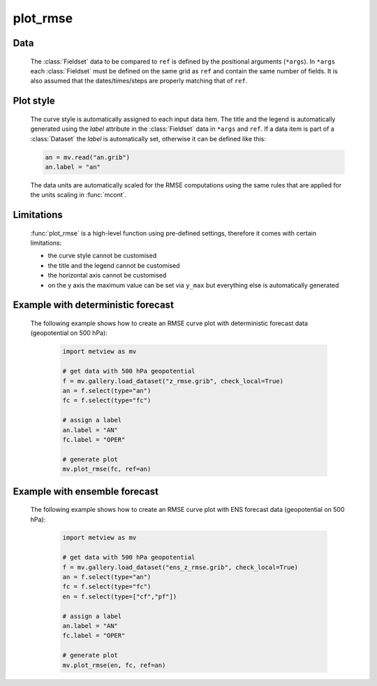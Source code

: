 plot_rmse
=============

.. py:function:: plot_rmse(*args, ref=None, title_font_size=0.4, legend_font_size=0.35, y_max=None)

    High level function with automatic styling to generate RMSE (root mean square error) curve plots from GRIB data.

    .. :param area: specifies the geographical area for the RMSE computations as [S, W, N, E]. If it is not not specified all the gridpoints from the input data is used.
    .. :type area: list

    :param ref: the reference GRIB data (typically it is an analysis)  
    :type ref: :class:`Fieldset`
    :param title_font_size: specifies the font size in cm for the plot title
    :type title_font_size: number
    :param legend_font_size: specifies the font size in cm for the plot legend
    :type legend_font_size: number
    :param y_max: specifies the maximum value in scaled data units for the y axis in the RMSE plot. When it is not specified the value is automatically determined from the data.
    :type y_max: number
    
    :func:`plot_rmse` is a convenience function allowing to generate RMSE curve plots in a simple way using predefined settings.
    
    The RMSE value for a given field *f* with respect to the corresponding field from ``ref`` can be written as follows (N is the number of gridpoints in the field): 

        .. math:: 
            
                rmse = \sqrt {\frac {1}{N} \sum_{i}^{N} (f_{i}-ref_{i})^{2}}

    The averaging in the formula above is carried out with :func:`integrate`. 

    
Data
++++++++++++++++++++++++

    The :class:`Fieldset` data to be compared to ``ref`` is defined by the positional arguments (``*args``). In ``*args`` each :class:`Fieldset` must be defined on the same grid as ``ref`` and contain the same number of fields. It is also assumed that the dates/times/steps are properly matching that of ``ref``.

Plot style
++++++++++++++
  
    The curve style is automatically assigned to each input data item. The title and the legend is automatically generated using the *label* attribute in the :class:`Fieldset` data in ``*args`` and ``ref``. If a data item is part of a :class:`Dataset` the *label* is automatically set, otherwise it can be defined like this:

    .. code-block:: python

        an = mv.read("an.grib")
        an.label = "an"

    The data units are automatically scaled for the RMSE computations using the same rules that are applied for the units scaling in :func:`mcont`.

Limitations
++++++++++++++++ 

    :func:`plot_rmse` is a high-level function using pre-defined settings, therefore it comes with certain limitations: 

    * the curve style cannot be customised 
    * the title and the legend cannot be customised
    * the horizontal axis cannot be customised
    * on the y axis the maximum value can be set via ``y_max`` but everything else is automatically generated


Example with deterministic forecast
+++++++++++++++++++++++++++++++++++++++++++

    The following example shows how to create an RMSE curve plot with deterministic forecast data (geopotential on 500 hPa): 

        .. code-block:: python

            import metview as mv

            # get data with 500 hPa geopotential
            f = mv.gallery.load_dataset("z_rmse.grib", check_local=True)
            an = f.select(type="an")
            fc = f.select(type="fc")

            # assign a label
            an.label = "AN"
            fc.label = "OPER"

            # generate plot
            mv.plot_rmse(fc, ref=an)


    .. image:: /_static/api/plot_rmse_1.png
        :width: 400px


.. mv-minigallery:: plot_rmse

Example with ensemble forecast
+++++++++++++++++++++++++++++++++++++++++++

    The following example shows how to create an RMSE curve plot with ENS forecast data (geopotential on 500 hPa): 

        .. code-block:: python

            import metview as mv

            # get data with 500 hPa geopotential
            f = mv.gallery.load_dataset("ens_z_rmse.grib", check_local=True)
            an = f.select(type="an")
            fc = f.select(type="fc")
            en = f.select(type=["cf","pf"])

            # assign a label
            an.label = "AN"
            fc.label = "OPER"

            # generate plot
            mv.plot_rmse(en, fc, ref=an)


    .. image:: /_static/api/plot_rmse_2.png
        :width: 400px


.. mv-minigallery:: plot_rmse
